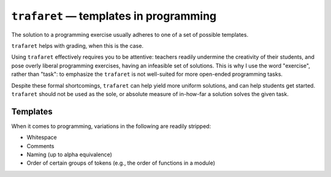 ``trafaret`` — templates in programming
=======================================

.. image:: https://travis-ci.org/oleks/trafaret.svg?branch=python3
    :target: https://travis-ci.org/oleks/trafaret

The solution to a programming exercise usually adheres to one of a set of
possible templates.

``trafaret`` helps with grading, when this is the case.

Using ``trafaret`` effectively requires you to be attentive: teachers readily
undermine the creativity of their students, and pose overly liberal programming
exercises, having an infeasible set of solutions. This is why I use the word
"exercise", rather than "task": to emphasize the ``trafaret`` is not
well-suited for more open-ended programming tasks.

Despite these formal shortcomings, ``trafaret`` can help yield more uniform
solutions, and can help students get started. ``trafaret`` should not be used
as the sole, or absolute measure of in-how-far a solution solves the given
task.

Templates
---------

When it comes to programming, variations in the following are readily stripped:

* Whitespace
* Comments
* Naming (up to alpha equivalence)
* Order of certain groups of tokens (e.g., the order of functions in a module)

